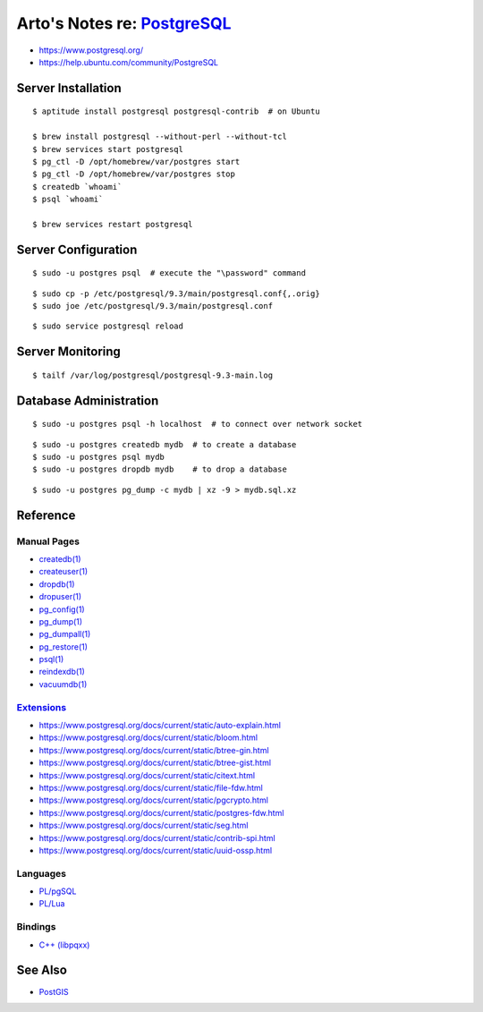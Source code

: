 **************************************************************************
Arto's Notes re: `PostgreSQL <https://en.wikipedia.org/wiki/PostgreSQL>`__
**************************************************************************

* https://www.postgresql.org/
* https://help.ubuntu.com/community/PostgreSQL

Server Installation
===================

::

   $ aptitude install postgresql postgresql-contrib  # on Ubuntu

   $ brew install postgresql --without-perl --without-tcl
   $ brew services start postgresql
   $ pg_ctl -D /opt/homebrew/var/postgres start
   $ pg_ctl -D /opt/homebrew/var/postgres stop
   $ createdb `whoami`
   $ psql `whoami`

   $ brew services restart postgresql

Server Configuration
====================

::

   $ sudo -u postgres psql  # execute the "\password" command

::

   $ sudo cp -p /etc/postgresql/9.3/main/postgresql.conf{,.orig}
   $ sudo joe /etc/postgresql/9.3/main/postgresql.conf

::

   $ sudo service postgresql reload

Server Monitoring
=================

::

   $ tailf /var/log/postgresql/postgresql-9.3-main.log

Database Administration
=======================

::

   $ sudo -u postgres psql -h localhost  # to connect over network socket

::

   $ sudo -u postgres createdb mydb  # to create a database
   $ sudo -u postgres psql mydb
   $ sudo -u postgres dropdb mydb    # to drop a database

::

   $ sudo -u postgres pg_dump -c mydb | xz -9 > mydb.sql.xz

Reference
=========

Manual Pages
------------

* `createdb(1) <http://www.postgresql.org/docs/9.3/static/app-createdb.html>`_
* `createuser(1) <http://www.postgresql.org/docs/9.3/static/app-createuser.html>`_
* `dropdb(1) <http://www.postgresql.org/docs/9.3/static/app-dropdb.html>`_
* `dropuser(1) <http://www.postgresql.org/docs/9.3/static/app-dropuser.html>`_
* `pg_config(1) <http://www.postgresql.org/docs/9.3/static/app-pgconfig.html>`_
* `pg_dump(1) <http://www.postgresql.org/docs/9.3/static/app-pgdump.html>`_
* `pg_dumpall(1) <http://www.postgresql.org/docs/9.3/static/app-pg-dumpall.html>`_
* `pg_restore(1) <http://www.postgresql.org/docs/9.3/static/app-pgrestore.html>`_
* `psql(1) <http://www.postgresql.org/docs/9.3/static/app-psql.html>`_
* `reindexdb(1) <http://www.postgresql.org/docs/9.3/static/app-reindexdb.html>`_
* `vacuumdb(1) <http://www.postgresql.org/docs/9.3/static/app-vacuumdb.html>`_

`Extensions <https://www.postgresql.org/docs/current/static/contrib.html>`__
----------------------------------------------------------------------------

* https://www.postgresql.org/docs/current/static/auto-explain.html
* https://www.postgresql.org/docs/current/static/bloom.html
* https://www.postgresql.org/docs/current/static/btree-gin.html
* https://www.postgresql.org/docs/current/static/btree-gist.html
* https://www.postgresql.org/docs/current/static/citext.html
* https://www.postgresql.org/docs/current/static/file-fdw.html
* https://www.postgresql.org/docs/current/static/pgcrypto.html
* https://www.postgresql.org/docs/current/static/postgres-fdw.html
* https://www.postgresql.org/docs/current/static/seg.html
* https://www.postgresql.org/docs/current/static/contrib-spi.html
* https://www.postgresql.org/docs/current/static/uuid-ossp.html

Languages
---------

* `PL/pgSQL
  <https://www.postgresql.org/docs/current/static/plpgsql.html>`__
* `PL/Lua
  <http://pllua.projects.pgfoundry.org/>`__

Bindings
--------

* `C++ (libpqxx) <https://github.com/jtv/libpqxx>`__

See Also
========

* `PostGIS <postgis>`__
